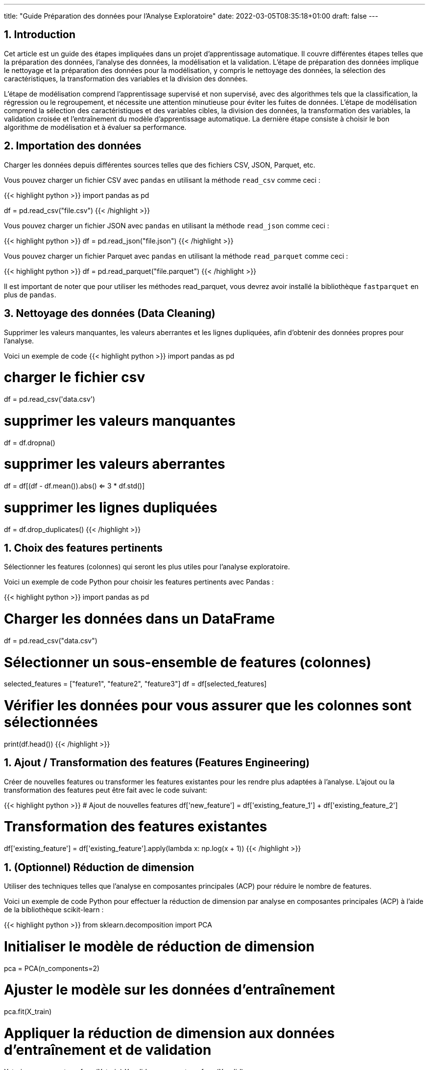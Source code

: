 ---
title: "Guide Préparation des données pour l'Analyse Exploratoire"
date: 2022-03-05T08:35:18+01:00
draft: false
---

:sectnums:
:toc:
:toc-title: Sommaire

== Introduction

Cet article est un guide des étapes impliquées dans un projet d'apprentissage automatique. Il couvre différentes étapes telles que la préparation des données, l'analyse des données, la modélisation et la validation. L'étape de préparation des données implique le nettoyage et la préparation des données pour la modélisation, y compris le nettoyage des données, la sélection des caractéristiques, la transformation des variables et la division des données.

L'étape de modélisation comprend l'apprentissage supervisé et non supervisé, avec des algorithmes tels que la classification, la régression ou le regroupement, et nécessite une attention minutieuse pour éviter les fuites de données. L'étape de modélisation comprend la sélection des caractéristiques et des variables cibles, la division des données, la transformation des variables, la validation croisée et l'entraînement du modèle d'apprentissage automatique. La dernière étape consiste à choisir le bon algorithme de modélisation et à évaluer sa performance.


== Importation des données
Charger les données depuis différentes sources telles que des fichiers CSV, JSON, Parquet, etc.

Vous pouvez charger un fichier CSV avec `pandas` en utilisant la méthode `read_csv` comme ceci :

{{< highlight python >}}
import pandas as pd

df = pd.read_csv("file.csv")
{{< /highlight >}}

Vous pouvez charger un fichier JSON avec `pandas` en utilisant la méthode `read_json` comme ceci :

{{< highlight python >}}
df = pd.read_json("file.json")
{{< /highlight >}}

Vous pouvez charger un fichier Parquet avec `pandas` en utilisant la méthode `read_parquet` comme ceci :

{{< highlight python >}}
df = pd.read_parquet("file.parquet")
{{< /highlight >}}

Il est important de noter que pour utiliser les méthodes read_parquet, vous devrez avoir installé la bibliothèque `fastparquet` en plus de `pandas`.

== Nettoyage des données (Data Cleaning)

Supprimer les valeurs manquantes, les valeurs aberrantes et les lignes dupliquées, afin d'obtenir des données propres pour l'analyse.

Voici un exemple de code
{{< highlight python >}}
import pandas as pd

# charger le fichier csv
df = pd.read_csv('data.csv')

# supprimer les valeurs manquantes
df = df.dropna()

# supprimer les valeurs aberrantes
df = df[(df - df.mean()).abs() <= 3 * df.std()]

# supprimer les lignes dupliquées
df = df.drop_duplicates()
{{< /highlight >}}

== Choix des features pertinents

Sélectionner les features (colonnes) qui seront les plus utiles pour l'analyse exploratoire.

Voici un exemple de code Python pour choisir les features pertinents avec Pandas :

{{< highlight python >}}
import pandas as pd

# Charger les données dans un DataFrame
df = pd.read_csv("data.csv")

# Sélectionner un sous-ensemble de features (colonnes)
selected_features = ["feature1", "feature2", "feature3"]
df = df[selected_features]

# Vérifier les données pour vous assurer que les colonnes sont sélectionnées
print(df.head())
{{< /highlight >}}


== Ajout / Transformation des features (Features Engineering)
Créer de nouvelles features ou transformer les features existantes pour les rendre plus adaptées à l'analyse.
L'ajout ou la transformation des features peut être fait avec le code suivant:

{{< highlight python >}}
# Ajout de nouvelles features
df['new_feature'] = df['existing_feature_1'] + df['existing_feature_2']

# Transformation des features existantes
df['existing_feature'] = df['existing_feature'].apply(lambda x: np.log(x + 1))
{{< /highlight >}}


== (Optionnel) Réduction de dimension
Utiliser des techniques telles que l'analyse en composantes principales (ACP) pour réduire le nombre de features.

Voici un exemple de code Python pour effectuer la réduction de dimension par analyse en composantes principales (ACP) à l'aide de la bibliothèque scikit-learn :

{{< highlight python >}}
from sklearn.decomposition import PCA

# Initialiser le modèle de réduction de dimension
pca = PCA(n_components=2)

# Ajuster le modèle sur les données d'entraînement
pca.fit(X_train)

# Appliquer la réduction de dimension aux données d'entraînement et de validation
X_train_pca = pca.transform(X_train)
X_valid_pca = pca.transform(X_valid)

{{< /highlight >}}

Ici, nous initialisons le modèle PCA avec `n_components=2` pour réduire les données à deux dimensions. Nous ajustons (entraînons) ensuite le modèle sur les données d'entraînement `X_train` et appliquons la réduction de dimension aux données d'entraînement et de validation `X_train_pca` et `X_valid_pca`.



== Vérification de la qualité des données
Vérifier que les données sont fiables et complètes et corriger les erreurs ou les valeurs manquantes.


Voici un exemple de code Python pour vérifier la qualité des données et corriger les erreurs ou les valeurs manquantes :

{{< highlight python >}}
import pandas as pd

# Charger le dataset
df = pd.read_csv("dataset.csv")

# Vérifier les valeurs manquantes
print("Valeurs manquantes avant nettoyage :")
print(df.isnull().sum())

# Supprimer les lignes avec des valeurs manquantes
df = df.dropna()

# Vérifier les valeurs manquantes après suppression
print("Valeurs manquantes après nettoyage :")
print(df.isnull().sum())

# Supprimer les doublons
df = df.drop_duplicates()

# Vérifier les valeurs aberrantes
print("Valeurs aberrantes avant nettoyage :")
print(df.describe())

# Supprimer les valeurs aberrantes
df = df[(df > df.mean() - 3*df.std()) & (df < df.mean() + 3*df.std())]

# Vérifier les valeurs aberrantes après suppression
print("Valeurs aberrantes après nettoyage :")
print(df.describe())
{{< /highlight >}}

== Exploration des données
Utiliser des méthodes telles que des graphiques, des statistiques descriptives, des corrélations, etc. pour comprendre les relations entre les features et les tendances dans les données.

Voici un code pour explorer les données avec des graphiques et des statistiques descriptives en utilisant le package pandas en Python:

{{< highlight python >}}
import pandas as pd
import matplotlib.pyplot as plt

# Charger le jeu de données dans un dataframe
df = pd.read_csv("data.csv")

# Afficher les informations générales sur les données
print(df.info())

# Afficher les statistiques descriptives pour les features numériques
print(df.describe())

# Dessiner des histogrammes pour les features numériques
df.hist(bins=50, figsize=(20,15))
plt.show()

# Calculer la corrélation entre les features numériques
print(df.corr())

# Dessiner des graphiques de dispersion pour les paires de features numériques
pd.plotting.scatter_matrix(df, figsize=(12, 8))
plt.show()
{{< /highlight >}}

Notez que les étapes décrites ci-dessus ne sont qu'un exemple et peuvent varier en fonction des données et des besoins de l'analyse. Il est important de s'assurer que les graphiques et les statistiques choisis sont pertinents pour le problème à résoudre et les données à explorer.

== Résumé et visualisation des données
Visualiser les données pour comprendre les relations entre les variables et pour identifier des tendances ou des modèles cachés.

Voici un code simple en Python utilisant Pandas et Matplotlib pour effectuer un résumé et une visualisation des données:


{{< highlight python >}}
import pandas as pd
import matplotlib.pyplot as plt

# Charger les données dans un DataFrame pandas
df = pd.read_csv('data.csv')

# Aperçu des données
print(df.head())

# Statistiques descriptives
print(df.describe())

# Visualisation de la distribution de la variable cible
plt.hist(df['target'])
plt.show()

# Visualisation de la relation entre 2 features numériques
plt.scatter(df['feature_1'], df['feature_2'])
plt.xlabel('feature_1')
plt.ylabel('feature_2')
plt.show()
{{< /highlight >}}

Ce code lit un fichier CSV et utilise les méthodes `head()` et `describe()` de `Pandas` pour obtenir un aperçu des données et des statistiques descriptives. Il utilise également `Matplotlib` pour visualiser la distribution de la variable cible et la relation entre deux features numériques.
